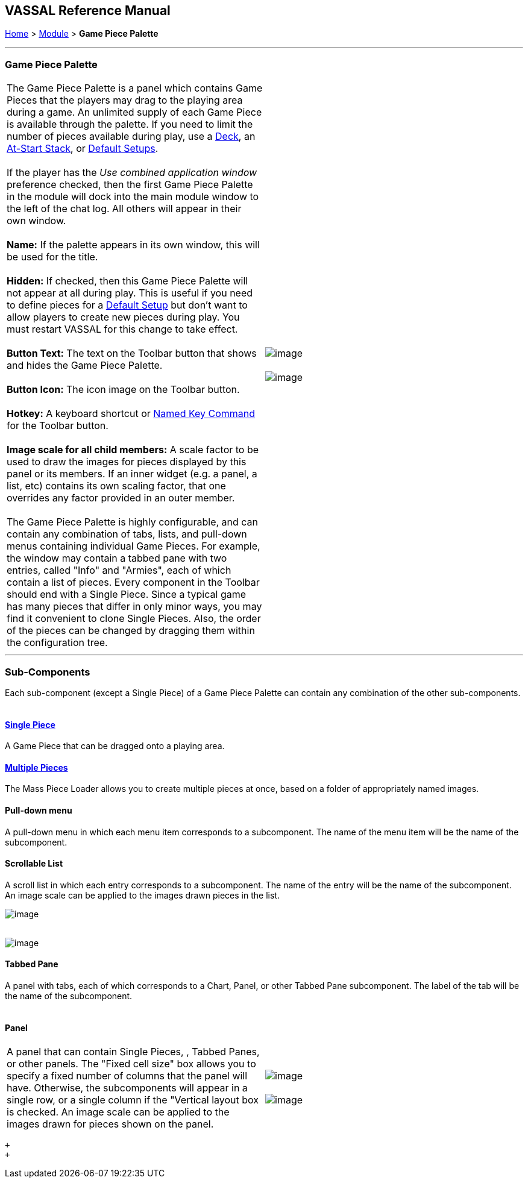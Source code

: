 == VASSAL Reference Manual
[#top]

[.small]#<<index.adoc#toc,Home>> > <<GameModule.adoc#top,Module>> > *Game Piece Palette*# +

'''''

=== Game Piece Palette +

[cols=",",]
|=========================================================================================================================================================================================================================================================================================================================================================================================================================================================================================================================================================================================================================
|The Game Piece Palette is a panel which contains Game Pieces that the players may drag to the playing area during a game. An unlimited supply of each Game Piece is available through the palette. If you need to limit the number of pieces available during play, use a <<Deck.adoc#top,Deck>>, an <<SetupStack.adoc#top,At-Start Stack>>, or link:GameModule.htm#PredefinedSetup[Default Setups]. +
 +
If the player has the _Use combined application window_ preference checked, then the first Game Piece Palette in the module will dock into the main module window to the left of the chat log. All others will appear in their own window. +
 +
*Name:*  If the palette appears in its own window, this will be used for the title. +
 +
*Hidden:*  If checked, then this Game Piece Palette will not appear at all during play. This is useful if you need to define pieces for a link:GameModule.htm#PredefinedSetup[Default Setup] but don't want to allow players to create new pieces during play. You must restart VASSAL for this change to take effect. +
 +
*Button Text:*  The text on the Toolbar button that shows and hides the Game Piece Palette. +
 +
*Button Icon:*  The icon image on the Toolbar button. +
 +
*Hotkey:*  A keyboard shortcut or <<NamedKeyCommand.adoc#top,Named Key Command>> for the Toolbar button. +
 +
*Image scale for all child members:*  A scale factor to be used to draw the images for pieces displayed by this panel or its members. If an inner widget (e.g. a panel, a list, etc) contains its own scaling factor, that one overrides any factor provided in an outer member. +
 +
The Game Piece Palette is highly configurable, and can contain any combination of tabs, lists, and pull-down menus containing individual Game Pieces. For example, the window may contain a tabbed pane with two entries, called "Info" and "Armies", each of which contain a list of pieces. Every component in the Toolbar should end with a Single Piece. Since a typical game has many pieces that differ in only minor ways, you may find it convenient to clone Single Pieces. Also, the order of the pieces can be changed by dragging them within the configuration tree. + |image:images/PieceWindow.png[image] +
 +
image:images/PaletteExample.png[image] +
|=========================================================================================================================================================================================================================================================================================================================================================================================================================================================================================================================================================================================================================

'''''

=== Sub-Components

Each sub-component (except a Single Piece) of a Game Piece Palette can contain any combination of the other sub-components. +
 +

==== <<GamePiece.adoc#top,Single Piece>>

A Game Piece that can be dragged onto a playing area. +

==== <<MassPieceLoader.adoc#top,Multiple Pieces>>

The Mass Piece Loader allows you to create multiple pieces at once, based on a folder of appropriately named images. +

==== Pull-down menu

A pull-down menu in which each menu item corresponds to a subcomponent.  The name of the menu item will be the name of the subcomponent.

==== Scrollable List

A scroll list in which each entry corresponds to a subcomponent.  The name of the entry will be the name of the subcomponent. An image scale can be applied to the images drawn pieces in the list.

image:images/ListWidget.png[image] +
 +

image:images/ListExample.png[image] +

==== Tabbed Pane

A panel with tabs, each of which corresponds to a Chart, Panel, or other Tabbed Pane subcomponent.  The label of the tab will be the name of the subcomponent. +
 +

==== Panel

[cols=",",]
|=============================================================================================================================================================================================================================================================================================================================================================================================================================
|A panel that can contain Single Pieces, , Tabbed Panes, or other panels.  The "Fixed cell size" box allows you to specify a fixed number of columns that the panel will have.  Otherwise, the subcomponents will appear in a single row, or a single column if the "Vertical layout box is checked. An image scale can be applied to the images drawn for pieces shown on the panel. + |image:images/PanelWidget.png[image] +
 +
image:images/PanelWidget2.png[image] +
|=============================================================================================================================================================================================================================================================================================================================================================================================================================

 +
 +
